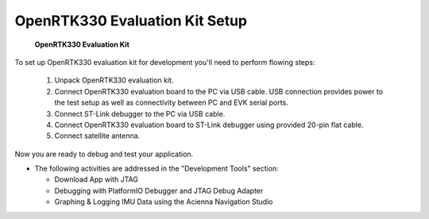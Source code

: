OpenRTK330 Evaluation Kit Setup
=================================

.. contents:: Contents
    :local:

.. figure:: media/EvalKit.png
    :width: 6.0in
    :height: 6.0in

    **OpenRTK330 Evaluation Kit**

To set up OpenRTK330 evaluation kit for development you'll need to perform flowing steps:

 1. Unpack OpenRTK330 evaluation kit.
 2. Connect OpenRTK330 evaluation board to the PC via USB cable. USB connection provides power to the test setup as well as connectivity between PC and EVK serial ports.
 3. Connect ST-Link debugger to the PC via USB cable.
 4. Connect OpenRTK330 evaluation board to ST-Link debugger using provided 20-pin flat cable.
 5. Connect satellite antenna.

Now you are ready to debug and test your application.

*   The following activities are addressed in the "Development Tools" section:

    *   Download App with JTAG
    *   Debugging with PlatformIO Debugger and JTAG Debug Adapter
    *   Graphing & Logging IMU Data using the Acienna Navigation Studio
